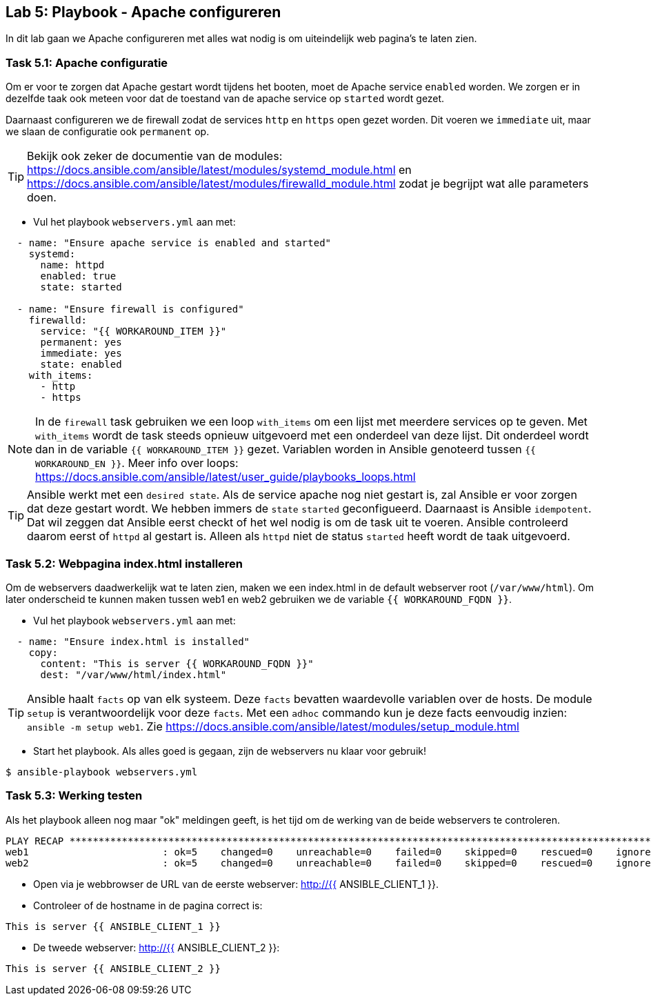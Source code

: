 ## Lab 5: Playbook - Apache configureren

In dit lab gaan we Apache configureren met alles wat nodig is om uiteindelijk web pagina's te laten zien. 

### Task 5.1: Apache configuratie

Om er voor te zorgen dat Apache gestart wordt tijdens het booten, moet de Apache service ``enabled`` worden. We zorgen er in dezelfde taak ook meteen voor dat de toestand van de apache service op ``started`` wordt gezet.

Daarnaast configureren we de firewall zodat de services ``http`` en ``https`` open gezet worden. Dit voeren we ``immediate`` uit, maar we slaan de configuratie ook ``permanent`` op. 

TIP: Bekijk ook zeker de documentie van de modules: https://docs.ansible.com/ansible/latest/modules/systemd_module.html en https://docs.ansible.com/ansible/latest/modules/firewalld_module.html zodat je begrijpt wat alle parameters doen.

* Vul het playbook ``webservers.yml`` aan met:

[source,role=copypaste]
----
  - name: "Ensure apache service is enabled and started"
    systemd:
      name: httpd
      enabled: true
      state: started

  - name: "Ensure firewall is configured"
    firewalld:
      service: "{{ WORKAROUND_ITEM }}"
      permanent: yes
      immediate: yes
      state: enabled
    with_items:
      - http
      - https
----

NOTE: In de ``firewall`` task gebruiken we een loop ``with_items`` om een lijst met meerdere services op te geven. Met ``with_items`` wordt de task steeds opnieuw uitgevoerd met een onderdeel van deze lijst. Dit onderdeel wordt dan in de variable ``{{ WORKAROUND_ITEM }}`` gezet. Variablen worden in Ansible genoteerd tussen ``{{ WORKAROUND_EN }}``.  Meer info over loops: https://docs.ansible.com/ansible/latest/user_guide/playbooks_loops.html

TIP: Ansible werkt met een ``desired state``. Als de service apache nog niet gestart is, zal Ansible er voor zorgen dat deze gestart wordt. We hebben immers de ``state`` ``started`` geconfigueerd. Daarnaast is Ansible ``idempotent``. Dat wil zeggen dat Ansible eerst checkt of het wel nodig is om de task uit te voeren. Ansible controleerd daarom eerst of ``httpd`` al gestart is. Alleen als ``httpd`` niet de status ``started`` heeft wordt de taak uitgevoerd.


### Task 5.2: Webpagina index.html installeren

Om de webservers daadwerkelijk wat te laten zien, maken we een index.html in de default webserver root (``/var/www/html``). Om later onderscheid te kunnen maken tussen web1 en web2 gebruiken we de variable ``{{ WORKAROUND_FQDN }}``. 

* Vul het playbook ``webservers.yml`` aan met:

[source,role=copypaste]
----
  - name: "Ensure index.html is installed"
    copy:
      content: "This is server {{ WORKAROUND_FQDN }}"
      dest: "/var/www/html/index.html"
----

TIP: Ansible haalt ``facts`` op van elk systeem. Deze ``facts`` bevatten waardevolle variablen over de hosts. De module ``setup`` is verantwoordelijk voor deze ``facts``. Met een ``adhoc`` commando kun je deze facts eenvoudig inzien: ``ansible -m setup web1``. Zie https://docs.ansible.com/ansible/latest/modules/setup_module.html

* Start het playbook. Als alles goed is gegaan, zijn de webservers nu klaar voor gebruik!

[source]
----
$ ansible-playbook webservers.yml
----

### Task 5.3: Werking testen

Als het playbook alleen nog maar "ok" meldingen geeft, is het tijd om de werking van de beide webservers te controleren.

[source]
----
PLAY RECAP ********************************************************************************************************************************************************************************************************************
web1                       : ok=5    changed=0    unreachable=0    failed=0    skipped=0    rescued=0    ignored=0   
web2                       : ok=5    changed=0    unreachable=0    failed=0    skipped=0    rescued=0    ignored=0   
----

* Open via je webbrowser de URL van de eerste webserver: http://{{ ANSIBLE_CLIENT_1 }}.
* Controleer of de hostname in de pagina correct is:

[source]
----
This is server {{ ANSIBLE_CLIENT_1 }}
----

* De tweede webserver: http://{{ ANSIBLE_CLIENT_2 }}:
[source]
----
This is server {{ ANSIBLE_CLIENT_2 }}
----

